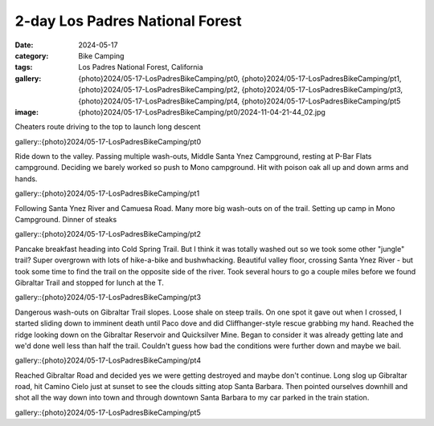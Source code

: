 2-day Los Padres National Forest
################################

:date: 2024-05-17
:category: Bike Camping
:tags: Los Padres National Forest, California
:gallery: {photo}2024/05-17-LosPadresBikeCamping/pt0, {photo}2024/05-17-LosPadresBikeCamping/pt1, {photo}2024/05-17-LosPadresBikeCamping/pt2, {photo}2024/05-17-LosPadresBikeCamping/pt3, {photo}2024/05-17-LosPadresBikeCamping/pt4, {photo}2024/05-17-LosPadresBikeCamping/pt5
:image: {photo}2024/05-17-LosPadresBikeCamping/pt0/2024-11-04-21-44_02.jpg

Cheaters route driving to the top to launch long descent

gallery::{photo}2024/05-17-LosPadresBikeCamping/pt0

Ride down to the valley. Passing multiple wash-outs, Middle Santa Ynez Campground, resting at P-Bar Flats campground. Deciding we barely worked so push to Mono campground. Hit with poison oak all up and down arms and hands.

gallery::{photo}2024/05-17-LosPadresBikeCamping/pt1

Following Santa Ynez River and Camuesa Road. Many more big wash-outs on of the trail. Setting up camp in Mono Campground. Dinner of steaks

gallery::{photo}2024/05-17-LosPadresBikeCamping/pt2

Pancake breakfast heading into Cold Spring Trail. But I think it was totally washed out so we took some other "jungle" trail? Super overgrown with lots of hike-a-bike and bushwhacking. Beautiful valley floor, crossing Santa Ynez River - but took some time to find the trail on the opposite side of the river.  Took several hours to go a couple miles before we found Gibraltar Trail and stopped for lunch at the T.

gallery::{photo}2024/05-17-LosPadresBikeCamping/pt3

Dangerous wash-outs on Gibraltar Trail slopes. Loose shale on steep trails. On one spot it gave out when I crossed, I started sliding down to imminent death until Paco dove and did Cliffhanger-style rescue grabbing my hand. Reached the ridge looking down on the Gibraltar Reservoir and Quicksilver Mine. Began to consider it was already getting late and we'd done well less than half the trail. Couldn't guess how bad the conditions were further down and maybe we bail.

gallery::{photo}2024/05-17-LosPadresBikeCamping/pt4

Reached Gibraltar Road and decided yes we were getting destroyed and maybe don't continue. Long slog up Gibraltar road, hit Camino Cielo just at sunset to see the clouds sitting atop Santa Barbara. Then pointed ourselves downhill and shot all the way down into town and through downtown Santa Barbara to my car parked in the train station.

gallery::{photo}2024/05-17-LosPadresBikeCamping/pt5